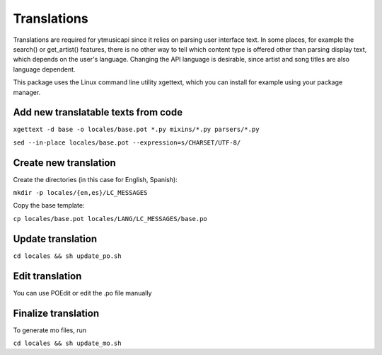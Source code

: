 Translations
============================================
Translations are required for ytmusicapi since it relies on parsing user interface text.
In some places, for example the search() or get_artist() features, there is no other way to tell which content type is
offered other than parsing display text, which depends on the user's language. Changing the API language is desirable,
since artist and song titles are also language dependent.

This package uses the Linux command line utility xgettext, which you can install for example using your package manager.

Add new translatable texts from code
----------------------------------------

``xgettext -d base -o locales/base.pot *.py mixins/*.py parsers/*.py``

``sed --in-place locales/base.pot --expression=s/CHARSET/UTF-8/``

Create new translation
----------------------
Create the directories (in this case for English, Spanish):

``mkdir -p locales/{en,es}/LC_MESSAGES``

Copy the base template:

``cp locales/base.pot locales/LANG/LC_MESSAGES/base.po``

Update translation
------------------

``cd locales && sh update_po.sh``

Edit translation
----------------
You can use POEdit or edit the .po file manually

Finalize translation
---------------------
To generate mo files, run

``cd locales && sh update_mo.sh``